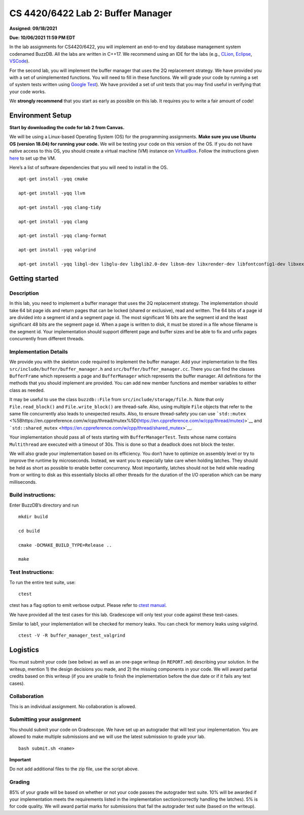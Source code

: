CS 4420/6422 Lab 2: Buffer Manager
==================================

**Assigned: 09/18/2021**

**Due: 10/06/2021 11:59 PM EDT**

In the lab assignments for CS4420/6422, you will implement an end-to-end
toy database management system codenamed BuzzDB. All the labs are
written in C++17. We recommend using an IDE for the labs (e.g.,
`CLion <https://www.jetbrains.com/clion/>`__,
`Eclipse <http://www.eclipse.org/cdt/>`__,
`VSCode <https://code.visualstudio.com/>`__).

For the second lab, you will implement the buffer manager that uses the
2Q replacement strategy. We have provided you with a set of
unimplemented functions. You will need to fill in these functions. We
will grade your code by running a set of system tests written using
`Google Test <https://github.com/google/googletest>`__). We have
provided a set of unit tests that you may find useful in verifying that
your code works.

We **strongly recommend** that you start as early as possible on this
lab. It requires you to write a fair amount of code!

Environment Setup
-----------------

**Start by downloading the code for lab 2 from Canvas.**

We will be using a Linux-based Operating System (OS) for the programming
assignments. **Make sure you use Ubuntu OS (version 18.04) for running
your code.** We will be testing your code on this version of the OS. If
you do not have native access to this OS, you should create a virtual
machine (VM) instance on
`VirtualBox <https://www.virtualbox.org/wiki/Downloads>`__. Follow the
instructions given
`here <https://linuxhint.com/install_ubuntu_18-04_virtualbox/>`__ to set
up the VM.

Here’s a list of software dependencies that you will need to install in
the OS.

::


   apt-get install -yqq cmake

   apt-get install -yqq llvm

   apt-get install -yqq clang-tidy

   apt-get install -yqq clang

   apt-get install -yqq clang-format

   apt-get install -yqq valgrind

   apt-get install -yqq libgl-dev libglu-dev libglib2.0-dev libsm-dev libxrender-dev libfontconfig1-dev libxext-dev

Getting started
---------------

Description
~~~~~~~~~~~

In this lab, you need to implement a buffer manager that uses the 2Q
replacement strategy. The implementation should take 64 bit page ids and
return pages that can be locked (shared or exclusive), read and written.
The 64 bits of a page id are divided into a segment id and a segment
page id. The most significant 16 bits are the segment id and the least
significant 48 bits are the segment page id. When a page is written to
disk, it must be stored in a file whose filename is the segment id. Your
implementation should support different page and buffer sizes and be
able to fix and unfix pages concurrently from different threads.

Implementation Details
~~~~~~~~~~~~~~~~~~~~~~

We provide you with the skeleton code required to implement the buffer
manager. Add your implementation to the files
``src/include/buffer/buffer_manager.h`` and
``src/buffer/buffer_manager.cc``. There you can find the classes
``BufferFrame`` which represents a page and ``BufferManager`` which
represents the buffer manager. All definitions for the methods that you
should implement are provided. You can add new member functions and
member variables to either class as needed.

It may be useful to use the class ``buzzdb::File`` from
``src/include/storage/file.h``. Note that only ``File.read_block()`` and
``File.write_block()`` are thread-safe. Also, using multiple ``File``
objects that refer to the same file concurrently also leads to
unexpected results. Also, to ensure thread-safety you can use
```std::mutex`` <%5Bhttps://en.cppreference.com/w/cpp/thread/mutex%5D(https://en.cppreference.com/w/cpp/thread/mutex)>`__
and
```std::shared_mutex`` <https://en.cppreference.com/w/cpp/thread/shared_mutex>`__.

Your implementation should pass all of tests starting with
``BufferManagerTest``. Tests whose name contains ``Multithread`` are
executed with a timeout of 30s. This is done so that a deadlock does not
block the tester.

We will also grade your implementation based on its efficiency. You
don’t have to optimize on assembly level or try to improve the runtime
by microseconds. Instead, we want you to especially take care when
holding latches. They should be held as short as possible to enable
better concurrency. Most importantly, latches should not be held while
reading from or writing to disk as this essentially blocks all other
threads for the duration of the I/O operation which can be many
milliseconds.

Build instructions:
~~~~~~~~~~~~~~~~~~~

Enter BuzzDB’s directory and run

::


   mkdir build

   cd build

   cmake -DCMAKE_BUILD_TYPE=Release ..

   make

Test Instructions:
~~~~~~~~~~~~~~~~~~

To run the entire test suite, use:

::


   ctest

ctest has a flag option to emit verbose output. Please refer to `ctest
manual <https://cmake.org/cmake/help/latest/manual/ctest.1.html#ctest-1>`__.

We have provided all the test cases for this lab. Gradescope will only
test your code against these test-cases.

Similar to lab1, your implementation will be checked for memory leaks.
You can check for memory leaks using valgrind.

::


   ctest -V -R buffer_manager_test_valgrind

Logistics
---------

You must submit your code (see below) as well as an one-page writeup (in
``REPORT.md``) describing your solution. In the writeup, mention 1) the
design decisions you made, and 2) the missing components in your code.
We will award partial credits based on this writeup (if you are unable
to finish the implementation before the due date or if it fails any test
cases).

Collaboration
~~~~~~~~~~~~~

This is an individual assignment. No collaboration is allowed.

Submitting your assignment
~~~~~~~~~~~~~~~~~~~~~~~~~~

You should submit your code on Gradescope. We have set up an autograder
that will test your implementation. You are allowed to make multiple
submissions and we will use the latest submission to grade your lab.

::


   bash submit.sh <name>

**Important**

Do not add additional files to the zip file, use the script above.

Grading
~~~~~~~

85% of your grade will be based on whether or not your code passes the
autograder test suite. 10% will be awarded if your implementation meets
the requirements listed in the implementation section(correctly handling
the latches). 5% is for code quality. We will award partial marks for
submissions that fail the autograder test suite (based on the writeup).
